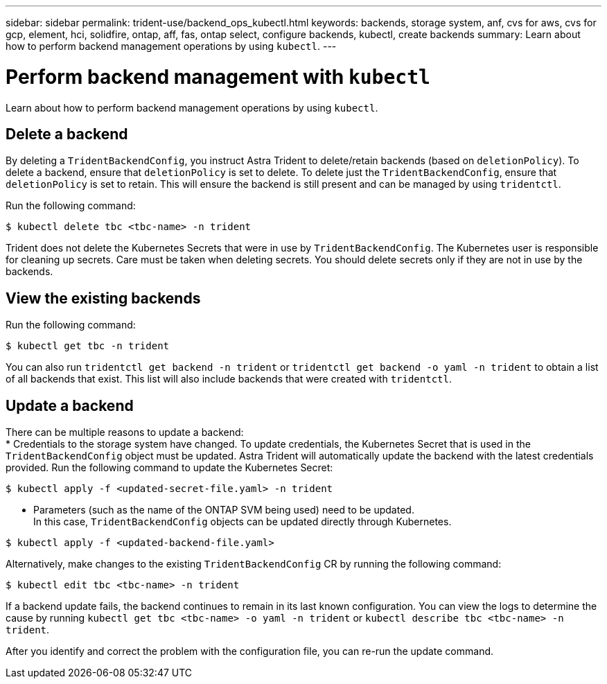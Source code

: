 ---
sidebar: sidebar
permalink: trident-use/backend_ops_kubectl.html
keywords: backends, storage system, anf, cvs for aws, cvs for gcp, element, hci, solidfire, ontap, aff, fas, ontap select, configure backends, kubectl, create backends
summary: Learn about how to perform backend management operations by using `kubectl`.
---

= Perform backend management with `kubectl`
:hardbreaks:
:icons: font
:imagesdir: ../media/

Learn about how to perform backend management operations by using `kubectl`.

== Delete a backend

By deleting a `TridentBackendConfig`, you instruct Astra Trident to delete/retain backends (based on `deletionPolicy`). To delete a backend, ensure that `deletionPolicy` is set to delete. To delete just the `TridentBackendConfig`, ensure that `deletionPolicy` is set to retain. This will ensure the backend is still present and can be managed by using `tridentctl`.

Run the following command:
----
$ kubectl delete tbc <tbc-name> -n trident
----

Trident does not delete the Kubernetes Secrets that were in use by `TridentBackendConfig`. The Kubernetes user is responsible for cleaning up secrets. Care must be taken when deleting secrets. You should delete secrets only if they are not in use by the backends.

== View the existing backends

Run the following command:
----
$ kubectl get tbc -n trident
----

You can also run `tridentctl get backend -n trident` or `tridentctl get backend -o yaml -n trident` to obtain a list of all backends that exist. This list will also include backends that were created with `tridentctl`.

== Update a backend

There can be multiple reasons to update a backend:
* Credentials to the storage system have changed. To update credentials, the Kubernetes Secret that is used in the `TridentBackendConfig` object must be updated. Astra Trident will automatically update the backend with the latest credentials provided. Run the following command to update the Kubernetes Secret:
----
$ kubectl apply -f <updated-secret-file.yaml> -n trident
----
* Parameters (such as the name of the ONTAP SVM being used) need to be updated.
In this case, `TridentBackendConfig` objects can be updated directly through Kubernetes.
----
$ kubectl apply -f <updated-backend-file.yaml>
----

Alternatively, make changes to the existing `TridentBackendConfig` CR by running the following command:
----
$ kubectl edit tbc <tbc-name> -n trident
----

If a backend update fails, the backend continues to remain in its last known configuration. You can view the logs to determine the cause by running `kubectl get tbc <tbc-name> -o yaml -n trident` or `kubectl describe tbc <tbc-name> -n trident`.

After you identify and correct the problem with the configuration file, you can re-run the update command.
